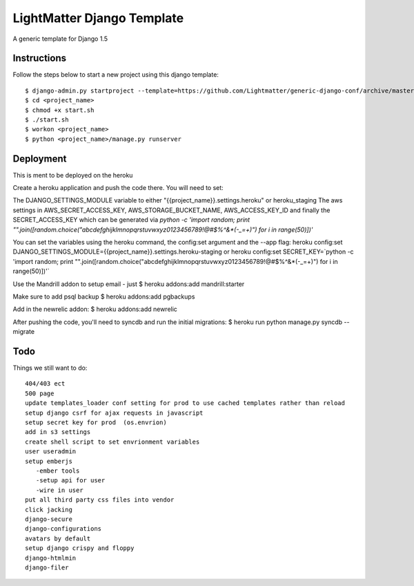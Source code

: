=====================
LightMatter Django Template
=====================

A generic template for Django 1.5

Instructions
=====================
Follow the steps below to start a new project using this django template::

    $ django-admin.py startproject --template=https://github.com/Lightmatter/generic-django-conf/archive/master.zip  --extension=py,rb,sh,project_name --name=Procfile <project_name>
    $ cd <project_name>
    $ chmod +x start.sh
    $ ./start.sh
    $ workon <project_name>
    $ python <project_name>/manage.py runserver

Deployment
=====================
This is ment to be deployed on the heroku

Create a heroku application and push the code there. You will need to set:

The DJANGO_SETTINGS_MODULE variable to either "{{project_name}}.settings.heroku" or heroku_staging
The aws settings in AWS_SECRET_ACCESS_KEY, AWS_STORAGE_BUCKET_NAME, AWS_ACCESS_KEY_ID
and finally the SECRET_ACCESS_KEY which can be generated via `python -c 'import random; print "".join([random.choice("abcdefghijklmnopqrstuvwxyz0123456789!@#$%^&*(-_=+)") for i in range(50)])'`

You can set the variables using the heroku command, the config:set argument and the --app flag:
heroku config:set DJANGO_SETTINGS_MODULE={{project_name}}.settings.heroku-staging
or
heroku config:set SECRET_KEY=`python -c 'import random; print "".join([random.choice("abcdefghijklmnopqrstuvwxyz0123456789!@#$%^&*(-_=+)") for i in range(50)])'`


Use the Mandrill addon to setup email - just
$ heroku addons:add mandrill:starter

Make sure to add psql backup
$ heroku addons:add pgbackups

Add in the newrelic addon:
$ heroku addons:add newrelic

After pushing the code, you'll need to syncdb and run the initial migrations:
$ heroku run python manage.py syncdb --migrate




Todo
=====================
Things we still want to do::

  404/403 ect
  500 page
  update templates_loader conf setting for prod to use cached templates rather than reload
  setup django csrf for ajax requests in javascript
  setup secret key for prod  (os.envrion)
  add in s3 settings
  create shell script to set envrionment variables
  user useradmin
  setup emberjs
     -ember tools
     -setup api for user
     -wire in user
  put all third party css files into vendor
  click jacking
  django-secure
  django-configurations
  avatars by default
  setup django crispy and floppy
  django-htmlmin
  django-filer
